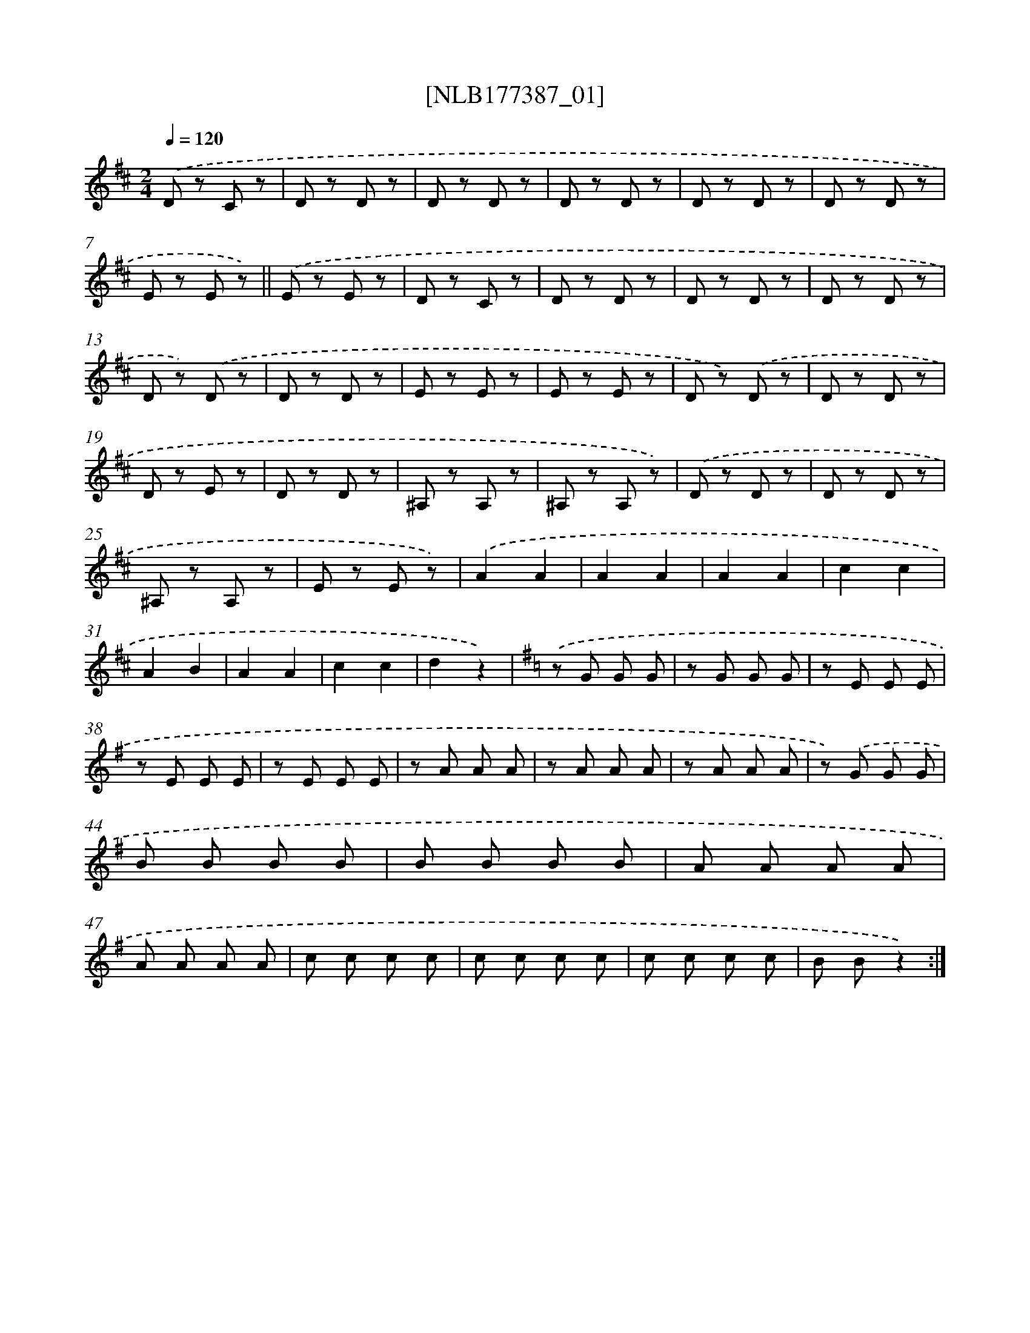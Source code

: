 X: 13983
T: [NLB177387_01]
%%abc-version 2.0
%%abcx-abcm2ps-target-version 5.9.1 (29 Sep 2008)
%%abc-creator hum2abc beta
%%abcx-conversion-date 2018/11/01 14:37:39
%%humdrum-veritas 1349033079
%%humdrum-veritas-data 1635930905
%%continueall 1
%%barnumbers 0
L: 1/8
M: 2/4
Q: 1/4=120
K: D clef=treble
.('D z C z |
D z D z |
D z D z |
D z D z |
D z D z |
D z D z |
E z E z) ||
.('E z E z [I:setbarnb 9]|
D z C z |
D z D z |
D z D z |
D z D z |
D z) .('D z |
D z D z |
E z E z |
E z E z |
D z) .('D z |
D z D z |
D z E z |
D z D z |
^A, z A, z |
^A, z A, z) |
.('D z D z |
D z D z |
^A, z A, z |
E z E z) |
.('A2A2 |
A2A2 |
A2A2 |
c2c2 |
A2B2 |
A2A2 |
c2c2 |
d2z2) |
[K:G] .('z G G G |
z G G G |
z E E E |
z E E E |
z E E E |
z A A A |
z A A A |
z A A A |
z) .('G G G |
B B B B |
B B B B |
A A A A |
A A A A |
c c c c |
c c c c |
c c c c |
B Bz2) :|]
